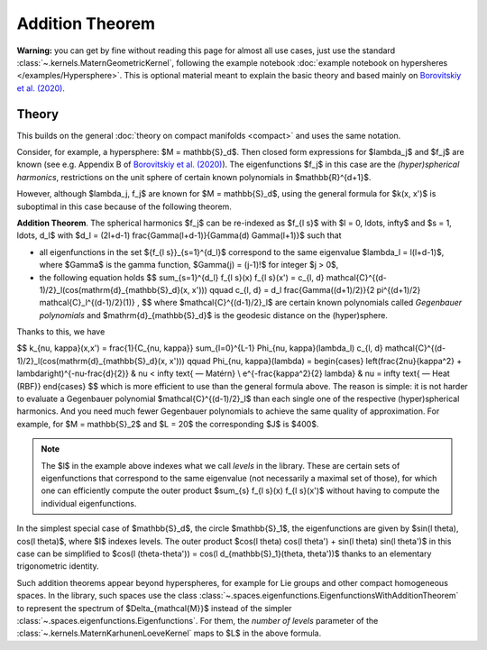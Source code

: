 #################
Addition Theorem
#################


**Warning:** you can get by fine without reading this page for almost all use cases, just use the standard :class:`~.kernels.MaternGeometricKernel`, following the example notebook :doc:`example notebook on hypersheres </examples/Hypersphere>`.
This is optional material meant to explain the basic theory and based mainly on `Borovitskiy et al. (2020) <https://arxiv.org/abs/2006.10160>`_.

======================
Theory
======================

This builds on the general :doc:`theory on compact manifolds <compact>` and uses the same notation.

Consider, for example, a hypersphere: $M = \mathbb{S}_d$.
Then closed form expressions for $\lambda_j$ and $f_j$ are known (see e.g. Appendix B of `Borovitskiy et al. (2020) <https://arxiv.org/abs/2006.10160>`_).
The eigenfunctions $f_j$ in this case are the *(hyper)spherical harmonics*, restrictions on the unit sphere of certain known polynomials in $\mathbb{R}^{d+1}$.

However, although $\lambda_j, f_j$ are known for $M = \mathbb{S}_d$, using the general formula for $k(x, x')$ is suboptimal in this case because of the following theorem.

**Addition Theorem**.
The spherical harmonics $f_j$ can be re-indexed as $f_{l s}$ with $l = 0, \ldots, \infty$ and $s = 1, \ldots, d_l$ with $d_l = (2l+d-1) \frac{\Gamma(l+d-1)}{\Gamma(d) \Gamma(l+1)}$ such that

* all eigenfunctions in the set $\{f_{l s}\}_{s=1}^{d_l}$ correspond to the same eigenvalue $\lambda_l = l(l+d-1)$, where $\Gamma$ is the gamma function, $\Gamma(j) = (j-1)!$ for integer $j > 0$,

* the following equation holds 
  $$
  \sum_{s=1}^{d_l} f_{l s}(x) f_{l s}(x')
  =
  c_{l, d} \mathcal{C}^{(d-1)/2}_l(\cos(\mathrm{d}_{\mathbb{S}_d}(x, x')))
  \qquad
  c_{l, d}
  =
  d_l \frac{\Gamma((d+1)/2)}{2 \pi^{(d+1)/2} \mathcal{C}_l^{(d-1)/2}(1)}
  ,
  $$
  where $\mathcal{C}^{(d-1)/2}_l$ are certain known polynomials called *Gegenbauer polynomials* and $\mathrm{d}_{\mathbb{S}_d}$ is the geodesic distance on the (hyper)sphere.

Thanks to this, we have

$$
k_{\nu, \kappa}(x,x')
=
\frac{1}{C_{\nu, \kappa}} \sum_{l=0}^{L-1} \Phi_{\nu, \kappa}(\lambda_l) c_{l, d} \mathcal{C}^{(d-1)/2}_l(\cos(\mathrm{d}_{\mathbb{S}_d}(x, x')))
\qquad
\Phi_{\nu, \kappa}(\lambda)
=
\begin{cases}
\left(\frac{2\nu}{\kappa^2} + \lambda\right)^{-\nu-\frac{d}{2}}
&
\nu < \infty \text{ — Matérn}
\\
e^{-\frac{\kappa^2}{2} \lambda}
&
\nu = \infty \text{ — Heat (RBF)}
\end{cases}
$$
which is more efficient to use than the general formula above. The reason is simple: it is not harder to evaluate a Gegenbauer polynomial $\mathcal{C}^{(d-1)/2}_l$ than each single one of the respective (hyper)spherical harmonics.
And you need much fewer Gegenbauer polynomials to achieve the same quality of approximation.
For example, for $M = \mathbb{S}_2$ and $L = 20$ the corresponding $J$ is $400$.

.. note::
    The $l$ in the example above indexes what we call *levels* in the library.
    These are certain sets of eigenfunctions that correspond to the same eigenvalue (not necessarily a maximal set of those), for which one can efficiently compute the outer product $\sum_{s} f_{l s}(x) f_{l s}(x')$ without having to compute the individual eigenfunctions.

In the simplest special case of $\mathbb{S}_d$, the circle $\mathbb{S}_1$, the eigenfunctions are given by $\sin(l \theta), \cos(l \theta)$, where $l$ indexes levels.
The outer product $\cos(l \theta) \cos(l \theta') + \sin(l \theta) \sin(l \theta')$ in this case can be simplified to $\cos(l (\theta-\theta')) = \cos(l d_{\mathbb{S}_1}(\theta, \theta'))$ thanks to an elementary trigonometric identity.

Such addition theorems appear beyond hyperspheres, for example for Lie groups and other compact homogeneous spaces.
In the library, such spaces use the class :class:`~.spaces.eigenfunctions.EigenfunctionsWithAdditionTheorem` to represent the spectrum of $\Delta_{\mathcal{M}}$ instead of the simpler :class:`~.spaces.eigenfunctions.Eigenfunctions`.
For them, the *number of levels* parameter of the :class:`~.kernels.MaternKarhunenLoeveKernel` maps to $L$ in the above formula.
